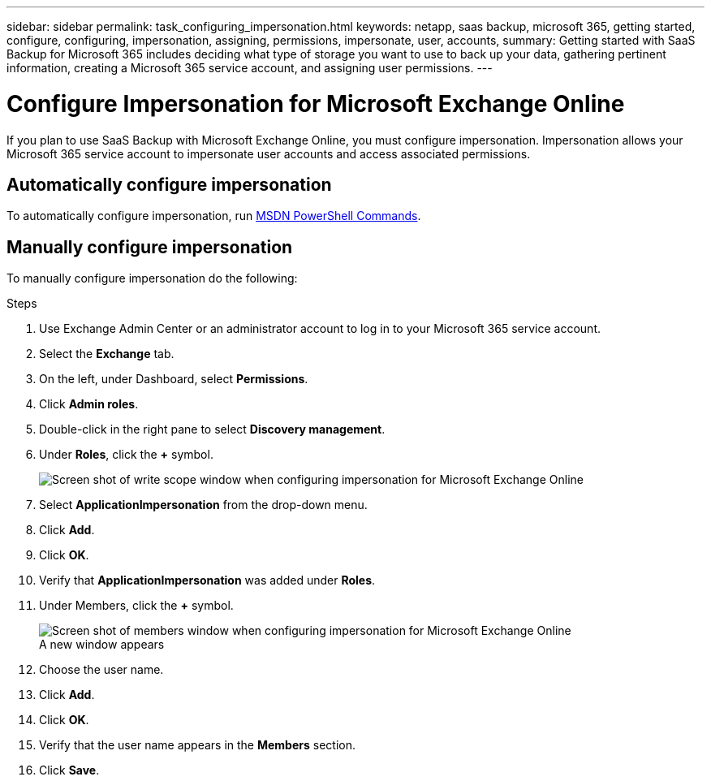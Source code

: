 ---
sidebar: sidebar
permalink: task_configuring_impersonation.html
keywords: netapp, saas backup, microsoft 365, getting started, configure, configuring, impersonation, assigning, permissions, impersonate, user, accounts,
summary: Getting started with SaaS Backup for Microsoft 365 includes deciding what type of storage you want to use to back up your data, gathering pertinent information, creating a Microsoft 365 service account, and assigning user permissions.
---

= Configure Impersonation for Microsoft Exchange Online
:hardbreaks:
:nofooter:
:icons: font
:linkattrs:
:imagesdir: ./media/

[.lead]
If you plan to use SaaS Backup with Microsoft Exchange Online, you must configure impersonation.  Impersonation allows your Microsoft 365 service account to impersonate user accounts and access associated permissions.

== Automatically configure impersonation
To automatically configure impersonation, run https://msdn.microsoft.com/en-us/library/office/dn722376(v=exchg.150).aspx[MSDN PowerShell Commands].

== Manually configure impersonation
To manually configure impersonation do the following:

.Steps

. Use Exchange Admin Center or an administrator account to log in to your Microsoft 365 service account.
. Select the *Exchange* tab.
. On the left, under Dashboard, select *Permissions*.
. Click *Admin roles*.
. Double-click in the right pane to select *Discovery management*.
. Under *Roles*, click the *+* symbol.
+
image:screen_shot_write_scope.gif[Screen shot of write scope window when configuring impersonation for Microsoft Exchange Online]
. Select *ApplicationImpersonation* from the drop-down menu.
. Click *Add*.
.	Click *OK*.
.	Verify that *ApplicationImpersonation* was added under *Roles*.
.	Under Members, click the *+* symbol.
+
image:screen_shot_members.gif[Screen shot of members window when configuring impersonation for Microsoft Exchange Online]
  A new window appears
. Choose the user name.
. Click *Add*.
.	Click *OK*.
. Verify that the user name appears in the *Members* section.
.	Click *Save*.
////
=== Assigning user permissions for Microsoft OneDrive for Business
If you plan to use SaaS Backup with Microsoft OneDrive for Business, you must assign eDiscovery permissions.  This allows your Microsoft 365 service account to access the site.

NOTE:  After you add eDiscovery permissions, your service account is listed as an owner of all backed-up site collections. This does not change permissions or grant access that was not previously authorized.

You can assign user permissions manually or automatically.  If you have a few users, manual assignment is recommended.

*To manually assign permissions to each user account:*

.Steps

. Under the *Admin* tab, select *SharePoint*.
.	Click *User profiles*.
.	Under *People*, select *Manage User Profiles*.
.	Search for the users that you want to configure.
.	Scroll over the search results, and then select the down arrow for the user that you want to select.
.	Select *Manage Site Collection Owners*.
.	Under *Site Collection Owners*, add the appropriate administrator account.
.	Click *OK*.
.	To verify the permissions, select the down arrow and then select *Manage Personal Site*.
  The Microsoft 365 service account can now access the site.

*To automatically assign permissions to each user account:*

.Steps

.	Run the https://support.office.com/en-us/article/Assign-eDiscovery-permissions-to-OneDrive-for-Business-sites-422858ff-917b-46d4-9e5b-3397f60eee4d[SharePoint Online Management Shell script].
. Log in to the Microsoft 365 Management portal with your Microsoft 365 service account.
  Your Microsoft 365 account should have global administrator permissions.
.	In the left navigation pane, click *Admin centers > SharePoint*.
.	Click *user profiles*.
.	Under *My Site Settings*, click *Set up My Sites*.
.	Under *My Site Secondary Admin*, click *Enable My Site secondary admin*.
.	In the *Secondary admin* field, type the name of your Microsoft 365 service account.
.	Click *OK*.


=== Assigning user permissions for Microsoft SharePoint Online
If you plan to use SaaS Backup with Microsoft SharePoint Online, you must https://support.office.com/en-us/article/Manage-administrators-for-a-site-collection-9a7e46f9-3fc4-4297-955a-82cb292a5be0#__toc341786267[add an administrator to the site collection administrator list].  This allows your Microsoft 365 service account to access user account permissions.
////
